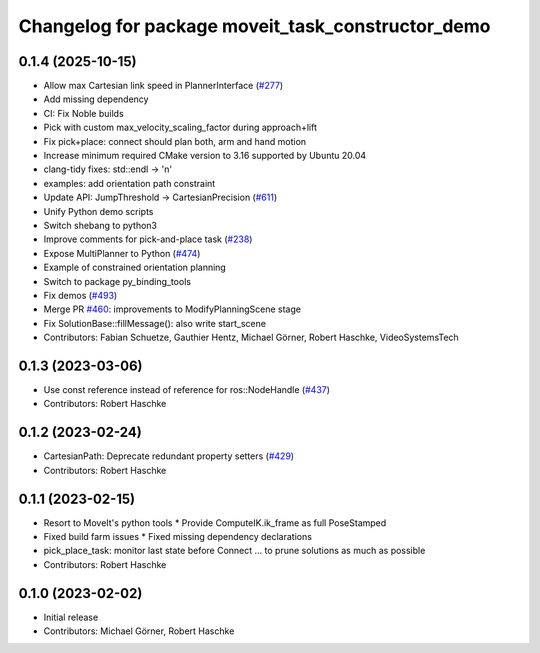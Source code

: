 ^^^^^^^^^^^^^^^^^^^^^^^^^^^^^^^^^^^^^^^^^^^^^^^^^^
Changelog for package moveit_task_constructor_demo
^^^^^^^^^^^^^^^^^^^^^^^^^^^^^^^^^^^^^^^^^^^^^^^^^^

0.1.4 (2025-10-15)
------------------
* Allow max Cartesian link speed in PlannerInterface (`#277 <https://github.com/moveit/moveit_task_constructor/issues/277>`_)
* Add missing dependency
* CI: Fix Noble builds
* Pick with custom max_velocity_scaling_factor during approach+lift
* Fix pick+place: connect should plan both, arm and hand motion
* Increase minimum required CMake version to 3.16 supported by Ubuntu 20.04
* clang-tidy fixes: std::endl -> '\n'
* examples: add orientation path constraint
* Update API: JumpThreshold -> CartesianPrecision (`#611 <https://github.com/moveit/moveit_task_constructor/issues/611>`_)
* Unify Python demo scripts
* Switch shebang to python3
* Improve comments for pick-and-place task (`#238 <https://github.com/moveit/moveit_task_constructor/issues/238>`_)
* Expose MultiPlanner to Python (`#474 <https://github.com/moveit/moveit_task_constructor/issues/474>`_)
* Example of constrained orientation planning
* Switch to package py_binding_tools
* Fix demos (`#493 <https://github.com/moveit/moveit_task_constructor/issues/493>`_)
* Merge PR `#460 <https://github.com/moveit/moveit_task_constructor/issues/460>`_: improvements to ModifyPlanningScene stage
* Fix SolutionBase::fillMessage(): also write start_scene
* Contributors: Fabian Schuetze, Gauthier Hentz, Michael Görner, Robert Haschke, VideoSystemsTech

0.1.3 (2023-03-06)
------------------
* Use const reference instead of reference for ros::NodeHandle (`#437 <https://github.com/ros-planning/moveit_task_constructor/issues/437>`_)
* Contributors: Robert Haschke

0.1.2 (2023-02-24)
------------------
* CartesianPath: Deprecate redundant property setters (`#429 <https://github.com/ros-planning/moveit_task_constructor/issues/429>`_)
* Contributors: Robert Haschke

0.1.1 (2023-02-15)
------------------
* Resort to MoveIt's python tools
  * Provide ComputeIK.ik_frame as full PoseStamped
* Fixed build farm issues
  * Fixed missing dependency declarations
* pick_place_task: monitor last state before Connect
  ... to prune solutions as much as possible
* Contributors: Robert Haschke

0.1.0 (2023-02-02)
------------------
* Initial release
* Contributors: Michael Görner, Robert Haschke
